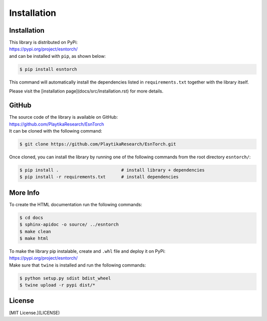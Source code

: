 .. _installation:

============
Installation
============




Installation
------------

| This library is distributed on PyPi:
| https://pypi.org/project/esntorch/
| and can be installed with ``pip``, as shown below:

.. code::

    $ pip install esntorch

This command will automatically install the dependencies listed in ``requirements.txt``
together with the library itself.

Please visit the [installation page](docs/src/installation.rst) for more details.


GitHub
------

| The source code of the library is available on GitHub:
| https://github.com/PlaytikaResearch/EsnTorch
| It can be cloned with the following command:

.. code::

    $ git clone https://github.com/PlaytikaResearch/EsnTorch.git


Once cloned, you can install the library by running one of the following commands
from the root directory ``esntorch/``:

.. code::

    $ pip install .                        # install library + dependencies
    $ pip install -r requirements.txt      # install dependencies



More Info
---------

To create the HTML documentation run the following commands:

.. code::

    $ cd docs
    $ sphinx-apidoc -o source/ ../esntorch
    $ make clean
    $ make html



| To make the library pip instalable, create and ``.whl`` file and deploy it on PyPi:
| https://pypi.org/project/esntorch/
| Make sure that ``twine`` is installed and run the following commands:

.. code::

    $ python setup.py sdist bdist_wheel
    $ twine upload -r pypi dist/*



License
-------

[MIT License.](LICENSE)